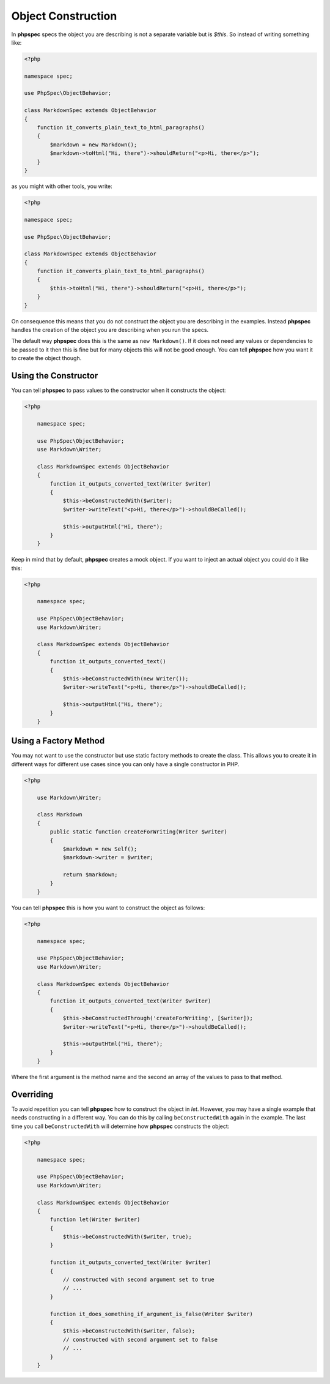 Object Construction
===================

In **phpspec** specs the object you are describing is not a separate variable
but is `$this`. So instead of writing something like:

.. code-block:: php

    <?php

    namespace spec;

    use PhpSpec\ObjectBehavior;

    class MarkdownSpec extends ObjectBehavior
    {
        function it_converts_plain_text_to_html_paragraphs()
        {
            $markdown = new Markdown();
            $markdown->toHtml("Hi, there")->shouldReturn("<p>Hi, there</p>");
        }
    }

as you might with other tools, you write:

.. code-block:: php

    <?php

    namespace spec;

    use PhpSpec\ObjectBehavior;

    class MarkdownSpec extends ObjectBehavior
    {
        function it_converts_plain_text_to_html_paragraphs()
        {
            $this->toHtml("Hi, there")->shouldReturn("<p>Hi, there</p>");
        }
    }

On consequence this means that you do not construct the object you are
describing in the examples. Instead **phpspec** handles the creation of the
object you are describing when you run the specs.

The default way **phpspec** does this is the same as ``new Markdown()``.
If it does not need any values or dependencies to be passed to it then this is
fine but for many objects this will not be good enough. You can tell **phpspec**
how you want it to create the object though.

Using the Constructor
---------------------

You can tell **phpspec** to pass values to the constructor when it constructs the object:

.. code-block:: php

    <?php

        namespace spec;

        use PhpSpec\ObjectBehavior;
        use Markdown\Writer;

        class MarkdownSpec extends ObjectBehavior
        {
            function it_outputs_converted_text(Writer $writer)
            {
                $this->beConstructedWith($writer);
                $writer->writeText("<p>Hi, there</p>")->shouldBeCalled();

                $this->outputHtml("Hi, there");
            }
        }

Keep in mind that by default, **phpspec** creates a mock object. If you want
to inject an actual object you could do it like this:

.. code-block:: php

    <?php

        namespace spec;

        use PhpSpec\ObjectBehavior;
        use Markdown\Writer;

        class MarkdownSpec extends ObjectBehavior
        {
            function it_outputs_converted_text()
            {
                $this->beConstructedWith(new Writer());
                $writer->writeText("<p>Hi, there</p>")->shouldBeCalled();

                $this->outputHtml("Hi, there");
            }
        }

Using a Factory Method
----------------------

You may not want to use the constructor but use static factory methods to create the class.
This allows you to create it in different ways for different use cases since you can
only have a single constructor in PHP.

.. code-block:: php

    <?php

        use Markdown\Writer;

        class Markdown
        {
            public static function createForWriting(Writer $writer)
            {
                $markdown = new Self();
                $markdown->writer = $writer;

                return $markdown;
            }
        }

You can tell **phpspec** this is how you want to construct the object as follows:

.. code-block:: php

    <?php

        namespace spec;

        use PhpSpec\ObjectBehavior;
        use Markdown\Writer;

        class MarkdownSpec extends ObjectBehavior
        {
            function it_outputs_converted_text(Writer $writer)
            {
                $this->beConstructedThrough('createForWriting', [$writer]);
                $writer->writeText("<p>Hi, there</p>")->shouldBeCalled();

                $this->outputHtml("Hi, there");
            }
        }

Where the first argument is the method name and the second an array of the values
to pass to that method.

Overriding
----------

To avoid repetition you can tell **phpspec** how to construct the object in `let`.
However, you may have a single example that needs constructing in a different way.
You can do this by calling ``beConstructedWith`` again in the example. The last time you
call ``beConstructedWith`` will determine how **phpspec** constructs the object:

.. code-block:: php

    <?php

        namespace spec;

        use PhpSpec\ObjectBehavior;
        use Markdown\Writer;

        class MarkdownSpec extends ObjectBehavior
        {
            function let(Writer $writer)
            {
                $this->beConstructedWith($writer, true);
            }

            function it_outputs_converted_text(Writer $writer)
            {
                // constructed with second argument set to true
                // ...
            }

            function it_does_something_if_argument_is_false(Writer $writer)
            {
                $this->beConstructedWith($writer, false);
                // constructed with second argument set to false
                // ...
            }
        }
